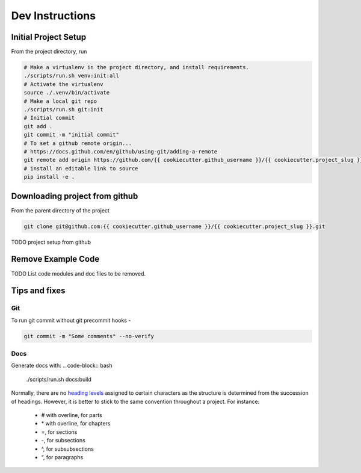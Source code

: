 ================
Dev Instructions
================

Initial Project Setup
---------------------

From the project directory, run

.. code-block:: bash

    # Make a virtualenv in the project directory, and install requirements.
    ./scripts/run.sh venv:init:all
    # Activate the virtualenv
    source ./.venv/bin/activate
    # Make a local git repo
    ./scripts/run.sh git:init
    # Initial commit
    git add .
    git commit -m "initial commit"
    # To set a github remote origin...
    # https://docs.github.com/en/github/using-git/adding-a-remote
    git remote add origin https://github.com/{{ cookiecutter.github_username }}/{{ cookiecutter.project_slug }}.git
    # install an editable link to source
    pip install -e .


Downloading project from github
-------------------------------

From the parent directory of the project

.. code-block:: bash

    git clone git@github.com:{{ cookiecutter.github_username }}/{{ cookiecutter.project_slug }}.git


TODO project setup from github

Remove Example Code
-------------------

TODO List code modules and doc files to be removed.


Tips and fixes
--------------


Git
^^^
To run git commit without git precommit hooks -

.. code-block:: bash

    git commit -m "Some comments" --no-verify

Docs
^^^^
Generate docs with:
.. code-block:: bash

    ./scripts/run.sh docs:build

Normally, there are no `heading levels`_ assigned to certain characters as the structure is determined from the succession of headings. However, it is better to stick to the same convention throughout a project. For instance:

.. _`heading levels`: https://thomas-cokelaer.info/tutorials/sphinx/rest_syntax.html#headings

   * # with overline, for parts
   * \* with overline, for chapters
   * =, for sections
   * -, for subsections
   * ^, for subsubsections
   * “, for paragraphs
